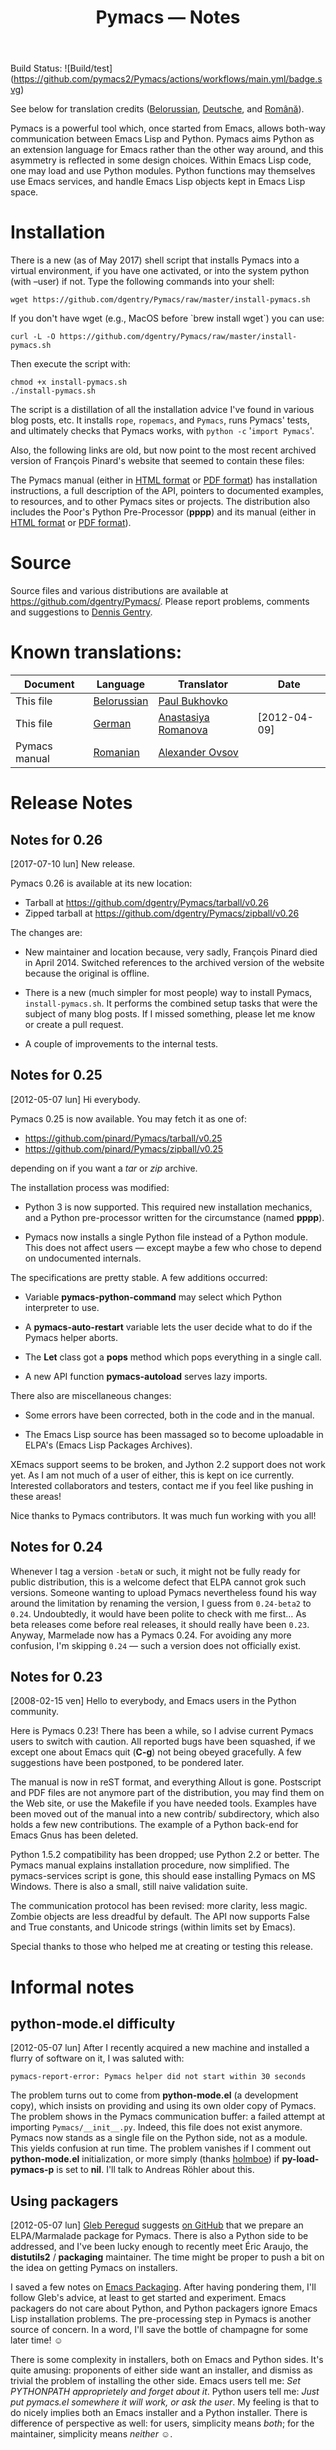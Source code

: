 #+TITLE: Pymacs — Notes
#+OPTIONS: H:2

Build Status: ![Build/test](https://github.com/pymacs2/Pymacs/actions/workflows/main.yml/badge.svg)

See below for translation credits ([[http://www.movavi.com/opensource/pymacs-be][Belorussian]], [[http://uhrenstore.de/blog/readmedateifurpymacs][Deutsche]], and [[http://webhostinggeeks.com/science/pymacs-framework-ro][Română]]).

Pymacs is a powerful tool which, once started from Emacs, allows
both-way communication between Emacs Lisp and Python.  Pymacs aims
Python as an extension language for Emacs rather than the other way
around, and this asymmetry is reflected in some design choices.
Within Emacs Lisp code, one may load and use Python modules.  Python
functions may themselves use Emacs services, and handle Emacs Lisp
objects kept in Emacs Lisp space.

* Installation

There is a new (as of May 2017) shell script that installs Pymacs into a virtual
environment, if you have one activated, or into the system python (with --user) if not.
Type the following commands into your shell:

#+BEGIN_SRC shell
wget https://github.com/dgentry/Pymacs/raw/master/install-pymacs.sh
#+END_SRC

If you don't have wget (e.g., MacOS before `brew install wget`) you can use:
#+BEGIN_SRC shell
curl -L -O https://github.com/dgentry/Pymacs/raw/master/install-pymacs.sh
#+END_SRC

Then execute the script with:
#+BEGIN_SRC shell
chmod +x install-pymacs.sh
./install-pymacs.sh
#+END_SRC

The script is a distillation of all the installation advice I've found in
various blog posts, etc.  It installs =rope=, =ropemacs=, and =Pymacs=, runs
Pymacs' tests, and ultimately checks that Pymacs works, with
=python -c= '=import Pymacs='.

Also, the following links are old, but now point to the most recent archived
version of François Pinard's website that seemed to contain these files:

The Pymacs manual (either in [[http://web.archive.org/web/20100706203836/http://pymacs.progiciels-bpi.ca:80/pymacs.html][HTML format]] or [[http://web.archive.org/web/20100706203836/http://pymacs.progiciels-bpi.ca:80/pymacs.pdf][PDF format]]) has
installation instructions, a full description of the API, pointers to
documented examples, to resources, and to other Pymacs sites or
projects.  The distribution also includes the Poor's Python
Pre-Processor (*pppp*) and its manual (either in [[http://web.archive.org/web/20100706203836/http://pymacs.progiciels-bpi.ca:80/pppp.html][HTML format]] or
[[http://web.archive.org/web/20100706203836/http://pymacs.progiciels-bpi.ca:80/pppp.pdf][PDF format]]).

* Source

Source files and various distributions are available at
[[https://github.com/dgentry/Pymacs/]].  Please report problems, comments
and suggestions to [[mailto:dennis.gentry@gmail.com][Dennis Gentry]].

* Known translations:

| Document      | Language    | Translator          | Date         |
|---------------+-------------+---------------------+--------------|
| This file     | [[http://www.movavi.com/opensource/pymacs-be][Belorussian]] | [[mailto:bukhovko@gmail.com][Paul Bukhovko]]       |              |
| This file     | [[http://uhrenstore.de/blog/readmedateifurpymacs][German]]      | [[mailto:romanova.anastasyia@gmail.com][Anastasiya Romanova]] | [2012-04-09] |
| Pymacs manual | [[http://webhostinggeeks.com/science/pymacs-framework-ro][Romanian]]    | [[mailto:alovsov@gmail.com][Alexander Ovsov]]     |              |

* Release Notes
** Notes for 0.26
 <<2017-07-10>> [2017-07-10 lun] New release.

Pymacs 0.26 is available at its new location:
- Tarball at [[https://github.com/dgentry/Pymacs/tarball/v0.26]]
- Zipped tarball at https://github.com/dgentry/Pymacs/zipball/v0.26

The changes are:

 - New maintainer and location because, very sadly, François Pinard died in
   April 2014.  Switched references to the archived version of the website
   because the original is offline.

 - There is a new (much simpler for most people) way to install Pymacs,
   =install-pymacs.sh=.  It performs the combined setup tasks that were the
   subject of many blog posts.  If I missed something, please let me know or
   create a pull request.

 - A couple of improvements to the internal tests.

** Notes for 0.25
 <<2012-05-07>> [2012-05-07 lun] Hi everybody.

Pymacs 0.25 is now available.  You may fetch it as one of:

- [[https://github.com/pinard/Pymacs/tarball/v0.25]]
- https://github.com/pinard/Pymacs/zipball/v0.25

depending on if you want a /tar/ or /zip/ archive.

The installation process was modified:

  - Python 3 is now supported.  This required new installation
    mechanics, and a Python pre-processor written for the circumstance
    (named *pppp*).

  - Pymacs now installs a single Python file instead of a Python
    module.  This does not affect users — except maybe a few who chose
    to depend on undocumented internals.

The specifications are pretty stable.  A few additions occurred:

  - Variable *pymacs-python-command* may select which Python interpreter
    to use.

  - A *pymacs-auto-restart* variable lets the user decide what to do if
    the Pymacs helper aborts.

  - The *Let* class got a *pops* method which pops everything in a single
    call.

  - A new API function *pymacs-autoload* serves lazy imports.

There also are miscellaneous changes:

  - Some errors have been corrected, both in the code and in the
    manual.

  - The Emacs Lisp source has been massaged so to become uploadable in
    ELPA's (Emacs Lisp Packages Archives).

XEmacs support seems to be broken, and Jython 2.2 support does not
work yet.  As I am not much of a user of either, this is kept on ice
currently.  Interested collaborators and testers, contact me if you
feel like pushing in these areas!

Nice thanks to Pymacs contributors.  It was much fun working with you
all!

** Notes for 0.24

Whenever I tag a version =-betaN= or such, it might not be fully ready
for public distribution, this is a welcome defect that ELPA cannot
grok such versions.  Someone wanting to upload Pymacs nevertheless
found his way around the limitation by renaming the version, I guess
from =0.24-beta2= to =0.24=.  Undoubtedly, it would have been polite to
check with me first… As beta releases come before real releases, it
should really have been =0.23=.  Anyway, Marmelade now has a Pymacs
0.24.  For avoiding any more confusion, I'm skipping =0.24= — such a
version does not officially exist.

** Notes for 0.23

<<2008-02-15>> [2008-02-15 ven] Hello to everybody, and Emacs users in
the Python community.

Here is Pymacs 0.23!  There has been a while, so I advise current
Pymacs users to switch with caution.  All reported bugs have been
squashed, if we except one about Emacs quit (*C-g*) not being obeyed
gracefully.  A few suggestions have been postponed, to be pondered
later.

The manual is now in reST format, and everything Allout is gone.
Postscript and PDF files are not anymore part of the distribution, you
may find them on the Web site, or use the Makefile if you have needed
tools.  Examples have been moved out of the manual into a new contrib/
subdirectory, which also holds a few new contributions.  The example
of a Python back-end for Emacs Gnus has been deleted.

Python 1.5.2 compatibility has been dropped; use Python 2.2 or better.
The Pymacs manual explains installation procedure, now simplified.
The pymacs-services script is gone, this should ease installing Pymacs
on MS Windows.  There is also a small, still naive validation suite.

The communication protocol has been revised: more clarity, less magic.
Zombie objects are less dreadful by default.  The API now supports
False and True constants, and Unicode strings (within limits set by
Emacs).

Special thanks to those who helped me at creating or testing this
release.

* Informal notes

** <<2012-05-06>> python-mode.el difficulty

[2012-05-07 lun] After I recently acquired a new machine and installed
a flurry of software on it, I was saluted with:

  : pymacs-report-error: Pymacs helper did not start within 30 seconds

The problem turns out to come from *python-mode.el* (a development
copy), which insists on providing and using its own older copy of
Pymacs.  The problem shows in the Pymacs communication buffer: a
failed attempt at importing =Pymacs/__init__.py=.  Indeed, this file
does not exist anymore.  Pymacs now stands as a single file on the
Python side, not as a module.  This yields confusion at run time.  The
problem vanishes if I comment out *python-mode.el* initialization, or
more simply (thanks [[https://github.com/holmboe][holmboe]]) if *py-load-pymacs-p* is set to *nil*.  I'll
talk to Andreas Röhler about this.

** <<2012-05-07>> Using packagers

[2012-05-07 lun] [[https://github.com/gleber][Gleb Peregud]] suggests [[https://github.com/pinard/Pymacs/issues/18][on GitHub]] that we prepare an
ELPA/Marmalade package for Pymacs.  There is also a Python side to be
addressed, and I've been lucky enough to recently meet Éric Araujo,
the *distutils2* / *packaging* maintainer.  The time might be proper to
push a bit on the idea on getting Pymacs on installers.

I saved a few notes on [[file:Emacs.org::*Packaging][Emacs Packaging]].  After having pondering them,
I'll follow Gleb's advice, at least to get started and experiment.
Emacs packagers do not care about Python, and Python packagers ignore
Emacs Lisp installation problems.  The pre-processing step in Pymacs
is another source of concern.  In a word, I'll save the bottle of
champagne for some later time! ☺

There is some complexity in installers, both on Emacs and Python
sides.  It's quite amusing: proponents of either side want an
installer, and dismiss as trivial the problem of installing the other
side.  Emacs users tell me: /Set PYTHONPATH approprietely and forget
about it/.  Python users tell me: /Just put pymacs.el somewhere it will
work, or ask the user/.  My feeling is that to do nicely implies both
an Emacs installer and a Python installer.  There is difference of
perspective as well: for users, simplicity means /both/; for the
maintainer, simplicity means /neither/ ☺.
